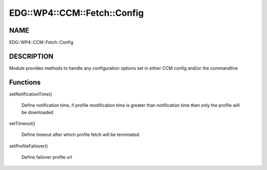 
################################
EDG\::WP4\::CCM\::Fetch\::Config
################################


****
NAME
****


EDG::WP4::CCM::Fetch::Config


***********
DESCRIPTION
***********


Module provides methods to handle any configuration options set in either
CCM config and/or the commandline


*********
Functions
*********



setNotificationTime()
 
 Define notification time, if profile modification time is greater than
 notification time then only the profile will be downloaded
 


setTimeout()
 
 Define timeout after which profile fetch will be terminated.
 


setProfileFailover()
 
 Define failover profile url
 


